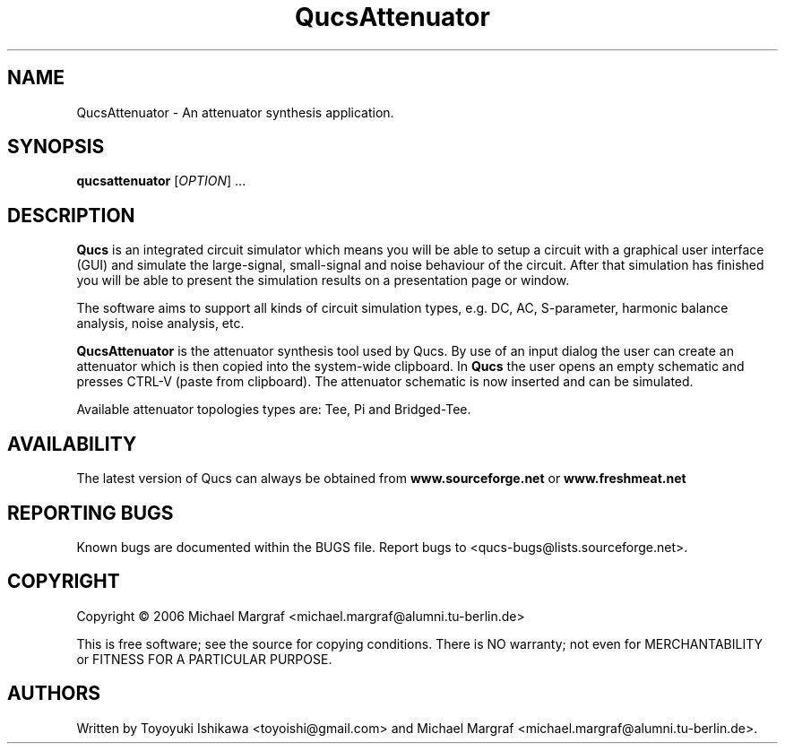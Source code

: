 .TH QucsAttenuator "1" "July 2006" "Debian/GNU Linux" "User Commands"
.SH NAME
QucsAttenuator \- An attenuator synthesis application.
.SH SYNOPSIS
.B qucsattenuator
[\fIOPTION\fR] ...
.SH DESCRIPTION

\fBQucs\fR is an integrated circuit simulator which means you will be
able to setup a circuit with a graphical user interface (GUI) and
simulate the large-signal, small-signal and noise behaviour of the
circuit.  After that simulation has finished you will be able to
present the simulation results on a presentation page or window.

The software aims to support all kinds of circuit simulation types,
e.g. DC, AC, S-parameter, harmonic balance analysis, noise analysis,
etc.

\fBQucsAttenuator\fR is the attenuator synthesis tool used by Qucs.
By use of an input dialog the user can create an attenuator which is
then copied into the system-wide clipboard.  In \fBQucs\fR the user
opens an empty schematic and presses CTRL-V (paste from
clipboard). The attenuator schematic is now inserted and can be
simulated.

Available attenuator topologies types are: Tee, Pi and Bridged-Tee.

.SH AVAILABILITY
The latest version of Qucs can always be obtained from
\fBwww.sourceforge.net\fR or \fBwww.freshmeat.net\fR
.SH "REPORTING BUGS"
Known bugs are documented within the BUGS file.  Report bugs to
<qucs-bugs@lists.sourceforge.net>.
.SH COPYRIGHT
Copyright \(co 2006 Michael Margraf <michael.margraf@alumni.tu-berlin.de>
.PP
This is free software; see the source for copying conditions.  There is NO
warranty; not even for MERCHANTABILITY or FITNESS FOR A PARTICULAR PURPOSE.
.SH AUTHORS
Written by Toyoyuki Ishikawa <toyoishi@gmail.com> and Michael
Margraf <michael.margraf@alumni.tu-berlin.de>.
